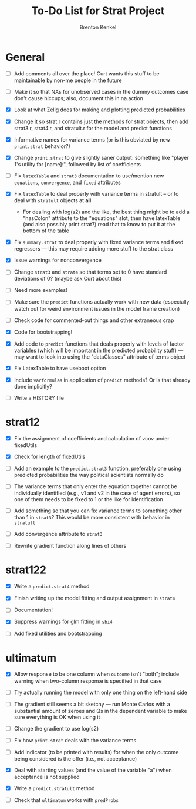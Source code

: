 #+TITLE: To-Do List for Strat Project
#+AUTHOR: Brenton Kenkel
#+EMAIL: brenton.kenkel@gmail.com


* General

- [ ] Add comments all over the place!  Curt wants this stuff to be maintainable
      by non-me people in the future

- [ ] Make it so that NAs for unobserved cases in the dummy outcomes case don't
      cause hiccups; also, document this in na.action

- [X] Look at what Zelig does for making and plotting predicted probabilities

- [X] Change it so strat.r contains just the methods for strat objects, then add
      strat3.r, strat4.r, and stratult.r for the model and predict functions

- [X] Informative names for variance terms (or is this obviated by new
      ~print.strat~ behavior?)

- [X] Change ~print.strat~ to give slightly saner output: something like "player
      1's utility for [name]:", followed by list of coefficients

- [ ] Fix ~latexTable~ and ~strat3~ documentation to use/mention new
      ~equations~, ~convergence~, and ~fixed~ attributes

- [X] Fix ~latexTable~ to deal properly with variance terms in stratult -- or to
      deal with ~stratult~ objects at *all*

    - For dealing with log(s2) and the like, the best thing might be to add a
      "hasColon" attribute to the "equations" slot, then have latexTable (and
      also possibly print.strat?) read that to know to put it at the bottom of
      the table

- [X] Fix ~summary.strat~ to deal properly with fixed variance terms and fixed
      regressors --- this may require adding more stuff to the strat class

- [X] Issue warnings for nonconvergence

- [ ] Change ~strat3~ and ~strat4~ so that terms set to 0 have standard
      deviations of 0?  (maybe ask Curt about this)

- [ ] Need more examples!

- [ ] Make sure the ~predict~ functions actually work with new data (especially
      watch out for weird environment issues in the model frame creation)

- [ ] Check code for commented-out things and other extraneous crap

- [X] Code for bootstrapping!

- [X] Add code to ~predict~ functions that deals properly with levels of factor
      variables (which will be important in the predicted probability stuff) ---
      may want to look into using the "dataClasses" attribute of terms object

- [X] Fix LatexTable to have useboot option

- [X] Include ~varformulas~ in application of ~predict~ methods?  Or is that
      already done implicitly?

- [ ] Write a HISTORY file


* strat12

- [X] Fix the assignment of coefficients and calculation of vcov under
      fixedUtils

- [X] Check for length of fixedUtils

- [ ] Add an example to the ~predict.strat3~ function, preferably one using
      predicted probabilities the way political scientists normally do

- [ ] The variance terms that only enter the equation together cannot be
      individually identified (e.g., v1 and v2 in the case of agent errors), so
      one of them needs to be fixed to 1 or the like for identification

- [ ] Add something so that you can fix variance terms to something other than 1
      in ~strat3~?  This would be more consistent with behavior in ~stratult~

- [ ] Add convergence attribute to ~strat3~

- [ ] Rewrite gradient function along lines of others


* strat122

- [X] Write a ~predict.strat4~ method

- [X] Finish writing up the model fitting and output assignment in ~strat4~

- [ ] Documentation!

- [X] Suppress warnings for glm fitting in ~sbi4~

- [ ] Add fixed utilities and bootstrapping


* ultimatum

- [X] Allow response to be one column when ~outcome~ isn't "both"; include
      warning when two-column response is specified in that case

- [ ] Try actually running the model with only one thing on the left-hand side

- [ ] The gradient still seems a bit sketchy --- run Monte Carlos with a
      substantial amount of zeroes and Qs in the dependent variable to make sure
      everything is OK when using it

- [ ] Change the gradient to use log(s2)

- [ ] Fix how ~print.strat~ deals with the variance terms

- [ ] Add indicator (to be printed with results) for when the only outcome being
      considered is the offer (i.e., not acceptance)

- [X] Deal with starting values (and the value of the variable "a") when
      acceptance is not supplied

- [X] Write a ~predict.stratult~ method

- [ ] Check that ~ultimatum~ works with ~predProbs~
